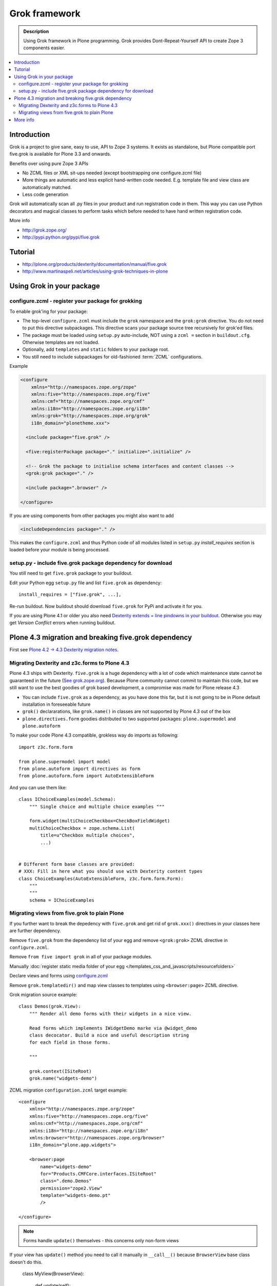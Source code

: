 ================
 Grok framework
================

.. admonition:: Description

        Using Grok framework in Plone programming. Grok
        provides  Dont-Repeat-Yourself API to create
        Zope 3 components easier.

.. contents:: :local:

Introduction
=============

Grok is a project to give sane, easy to use, API to Zope 3 systems.
It exists as standalone, but Plone compatible port five.grok is available for Plone 3.3 and onwards.

Benefits over using pure Zope 3 APIs

* No ZCML files or XML sit-ups needed (except bootstrapping one configure.zcml file)

* More things are automatic and less explicit hand-written code needed. E.g. template file and view class are automatically matched.

* Less code generation

Grok will automatically scan all .py files in your product and
run registration code in them. This way you can use Python decorators
and magical classes to perform tasks which before needed to have
hand written registration code.

More info

* http://grok.zope.org/

* http://pypi.python.org/pypi/five.grok

Tutorial
========

* http://plone.org/products/dexterity/documentation/manual/five.grok

* http://www.martinaspeli.net/articles/using-grok-techniques-in-plone

Using Grok in your package
===========================

configure.zcml - register your package for grokking
------------------------------------------------------

To enable grok'ing for your package:

* The top-level ``configure.zcml`` must include the ``grok`` namespace and
  the ``grok:grok`` directive. You do not need to put
  this directive subpackages. This directive scans your package source tree
  recursively for grok'ed files.

* The package must be loaded using ``setup.py`` auto-include, NOT using a
  ``zcml =`` section in ``buildout.cfg``.
  Otherwise templates are not loaded.

* Optionally, add ``templates`` and ``static`` folders to your package root.

* You still need to include subpackages for old-fashioned :term:`ZCML`
  configurations.

Example

.. code-block:: xml

   <configure
       xmlns="http://namespaces.zope.org/zope"
       xmlns:five="http://namespaces.zope.org/five"
       xmlns:cmf="http://namespaces.zope.org/cmf"
       xmlns:i18n="http://namespaces.zope.org/i18n"
       xmlns:grok="http://namespaces.zope.org/grok"
       i18n_domain="plonetheme.xxx">

     <include package="five.grok" />

     <five:registerPackage package="." initialize=".initialize" />

     <!-- Grok the package to initialise schema interfaces and content classes -->
     <grok:grok package="." />

     <include package=".browser" />

   </configure>

If you are using components from other packages you might also want to add

.. code-block:: xml

      <includeDependencies package="." />

This makes the ``configure.zcml`` and thus Python code
of all modules listed in ``setup.py`` *install_requires*
section is loaded before your module is being processed.

setup.py - include five.grok package dependency for download
--------------------------------------------------------------

You still need to get ``five.grok`` package to your buildout.

Edit your Python egg ``setup.py`` file and list ``five.grok`` as dependency::

    install_requires = ["five.grok", ...],

Re-run buildout. Now buildout should download ``five.grok`` for PyPi and activate it for you.

If you are using Plone 4.1 or older you also need `Dexterity extends = line pindowns in your buildout <http://plone.org/products/dexterity/documentation/how-to/install>`_.
Otherwise you may get *Version Conflict* errors when running buildout.

Plone 4.3 migration and breaking five.grok dependency
=======================================================

First see `Plone 4.2 -> 4.3 Dexterity migration notes <http://plone.org/documentation/manual/upgrade-guide/version/upgrading-plone-4.2-to-4.3/dexterity-optional-extras>`_.

Migrating Dexterity and z3c.forms to Plone 4.3
--------------------------------------------------

Plone 4.3 ships with Dexterity. ``five.grok`` is a huge dependency with a lot of
code which maintenance state cannot be guaranteed in the future (`See grok.zope.org <http://grok.zope.org>`_).
Because Plone community cannot commit to maintain this code, but we still want to use the best goodies
of grok based development, a compromise was made for Plone release 4.3

* You can include ``five.grok`` as a dependency, as you have done this far, but it is not going to be
  in Plone default installation in foreseeable future

* ``grok()`` declararations, like ``grok.name()`` in classes are not supported by Plone 4.3 out of the box

* ``plone.directives.form`` goodies distributed to two supported packages: ``plone.supermodel`` and
  ``plone.autoform``

To make your code Plone 4.3 compatible, grokless way do imports as following::

    import z3c.form.form

    from plone.supermodel import model
    from plone.autoform import directives as form
    from plone.autoform.form import AutoExtensibleForm

And you can use them like::

    class IChoiceExamples(model.Schema):
        """ Single choice and multiple choice examples """

        form.widget(multiChoiceCheckbox=CheckBoxFieldWidget)
        multiChoiceCheckbox = zope.schema.List(
            title=u"Checkbox multiple choices",
            ...)


    # Different form base classes are provided:
    # XXX: Fill in here what you should use with Dexterity content types
    class ChoiceExamples(AutoExtensibleForm, z3c.form.form.Form):
        """
        """
        schema = IChoiceExamples

Migrating views from five.grok to plain Plone
------------------------------------------------

If you further want to break the depedency with ``five.grok``
and get rid of ``grok.xxx()`` directives in your classes
here are further dependency.

Remove ``five.grok`` from the dependency list of your egg and remove ``<grok:grok>`` ZCML directive in ``configure.zcml``.

Remove ``from five import grok`` in all of your package modules.

Manually :doc:`register static media folder of your egg </templates_css_and_javascripts/resourcefolders>`

Declare views and forms using `configure.zcml <http://developer.plone.org/views/browserviews.html#creating-a-view-using-zcml>`_

Remove ``grok.templatedir()`` and map view classes to templates using ``<browser:page>`` ZCML directive.

Grok migration source example::

    class Demos(grok.View):
        """ Render all demo forms with their widgets in a nice view.

        Read forms which implements IWidgetDemo marke via @widget_demo
        class decocator. Build a nice and useful description string
        for each field in those forms.

        """

        grok.context(ISiteRoot)
        grok.name("widgets-demo")


ZCML migration ``configuration.zcml`` target example::

    <configure
        xmlns="http://namespaces.zope.org/zope"
        xmlns:five="http://namespaces.zope.org/five"
        xmlns:cmf="http://namespaces.zope.org/cmf"
        xmlns:i18n="http://namespaces.zope.org/i18n"
        xmlns:browser="http://namespaces.zope.org/browser"
        i18n_domain="plone.app.widgets">

        <browser:page
            name="widgets-demo"
            for="Products.CMFCore.interfaces.ISiteRoot"
            class=".demo.Demos"
            permission="zope2.View"
            template="widgets-demo.pt"
            />

    </configure>

.. note ::

    Forms handle ``update()`` themselves - this concerns only non-form views

If your view has ``update()`` method you need to call it manually in ``__call__()``
because ``BrowserView`` base class doesn't do this.

    class MyView(BrowserView):

        def update(self):
            ...

        def __call__(self):
            self.update()
            return self.index()  # Or self.render() for grok.CodeView

More info
===========

Tutorials

* http://plone.org/products/dexterity/documentation/manual/five.grok/background/adding-five.grok-as-a-dependency

Steps:

* Add dependencies to your ``setup.py``.

* Edit ``buildout.cfg`` to include the good known version set.

* Add the ``grok`` :term:`ZCML` directive to ``configure.zcml``.


